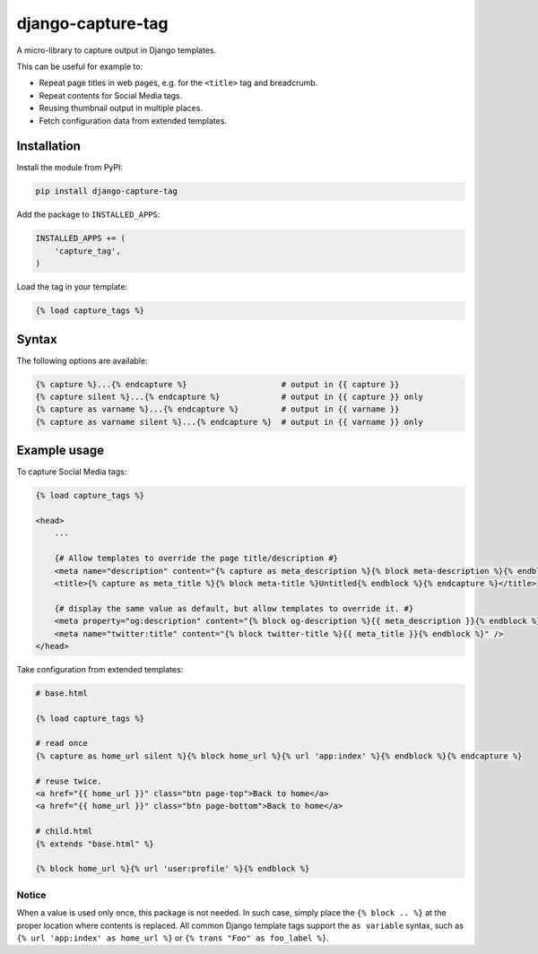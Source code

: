 django-capture-tag
==================

.. image:: https://img.shields.io/travis/edoburu/django-capture-tag/master.svg?branch=master
    :target: http://travis-ci.org/edoburu/django-capture-tag
.. image:: https://img.shields.io/pypi/v/django-capture-tag.svg
    :target: https://pypi.python.org/pypi/django-capture-tag/
.. image:: https://img.shields.io/pypi/l/django-capture-tag.svg
    :target: https://pypi.python.org/pypi/django-capture-tag/
.. image:: https://img.shields.io/codecov/c/github/edoburu/django-capture-tag/master.svg
    :target: https://codecov.io/github/edoburu/django-capture-tag?branch=master

A micro-library to capture output in Django templates.

This can be useful for example to:

* Repeat page titles in web pages, e.g. for the ``<title>`` tag and breadcrumb.
* Repeat contents for Social Media tags.
* Reusing thumbnail output in multiple places.
* Fetch configuration data from extended templates.


Installation
------------

Install the module from PyPI:

.. code-block:: bash

    pip install django-capture-tag

Add the package to ``INSTALLED_APPS``:

.. code-block:: python

    INSTALLED_APPS += (
        'capture_tag',
    )

Load the tag in your template:

.. code-block:: html+django

    {% load capture_tags %}


Syntax
------

The following options are available:

.. code-block:: html+django

    {% capture %}...{% endcapture %}                    # output in {{ capture }}
    {% capture silent %}...{% endcapture %}             # output in {{ capture }} only
    {% capture as varname %}...{% endcapture %}         # output in {{ varname }}
    {% capture as varname silent %}...{% endcapture %}  # output in {{ varname }} only


Example usage
-------------

To capture Social Media tags:

.. code-block:: html+django

    {% load capture_tags %}

    <head>
        ...

        {# Allow templates to override the page title/description #}
        <meta name="description" content="{% capture as meta_description %}{% block meta-description %}{% endblock %}{% endcapture %}" />
        <title>{% capture as meta_title %}{% block meta-title %}Untitled{% endblock %}{% endcapture %}</title>

        {# display the same value as default, but allow templates to override it. #}
        <meta property="og:description" content="{% block og-description %}{{ meta_description }}{% endblock %}" />
        <meta name="twitter:title" content="{% block twitter-title %}{{ meta_title }}{% endblock %}" />
    </head>

Take configuration from extended templates:

.. code-block:: html+django

    # base.html

    {% load capture_tags %}

    # read once
    {% capture as home_url silent %}{% block home_url %}{% url 'app:index' %}{% endblock %}{% endcapture %}

    # reuse twice.
    <a href="{{ home_url }}" class="btn page-top">Back to home</a>
    <a href="{{ home_url }}" class="btn page-bottom">Back to home</a>

    # child.html
    {% extends "base.html" %}

    {% block home_url %}{% url 'user:profile' %}{% endblock %}

Notice
~~~~~~

When a value is used only once, this package is not needed.
In such case, simply place the ``{% block .. %}`` at the proper location where contents is replaced.
All common Django template tags support the ``as variable`` syntax,
such as ``{% url 'app:index' as home_url %}`` or ``{% trans "Foo" as foo_label %}``.
